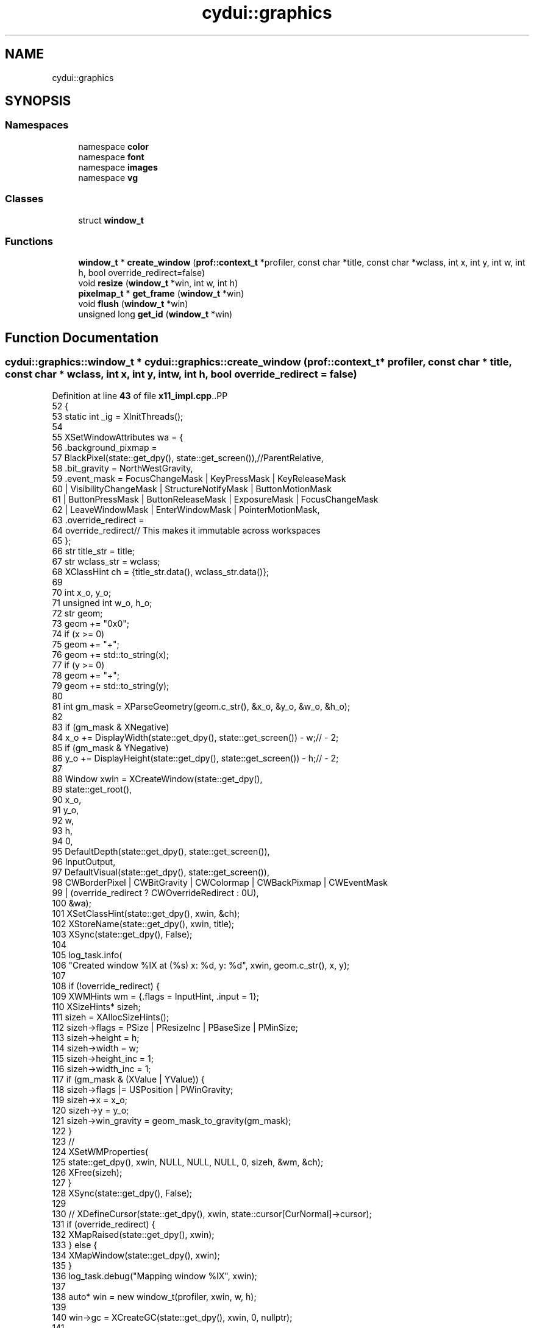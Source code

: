 .TH "cydui::graphics" 3 "CYD-UI" \" -*- nroff -*-
.ad l
.nh
.SH NAME
cydui::graphics
.SH SYNOPSIS
.br
.PP
.SS "Namespaces"

.in +1c
.ti -1c
.RI "namespace \fBcolor\fP"
.br
.ti -1c
.RI "namespace \fBfont\fP"
.br
.ti -1c
.RI "namespace \fBimages\fP"
.br
.ti -1c
.RI "namespace \fBvg\fP"
.br
.in -1c
.SS "Classes"

.in +1c
.ti -1c
.RI "struct \fBwindow_t\fP"
.br
.in -1c
.SS "Functions"

.in +1c
.ti -1c
.RI "\fBwindow_t\fP * \fBcreate_window\fP (\fBprof::context_t\fP *profiler, const char *title, const char *wclass, int x, int y, int w, int h, bool override_redirect=false)"
.br
.ti -1c
.RI "void \fBresize\fP (\fBwindow_t\fP *win, int w, int h)"
.br
.ti -1c
.RI "\fBpixelmap_t\fP * \fBget_frame\fP (\fBwindow_t\fP *win)"
.br
.ti -1c
.RI "void \fBflush\fP (\fBwindow_t\fP *win)"
.br
.ti -1c
.RI "unsigned long \fBget_id\fP (\fBwindow_t\fP *win)"
.br
.in -1c
.SH "Function Documentation"
.PP 
.SS "\fBcydui::graphics::window_t\fP * cydui::graphics::create_window (\fBprof::context_t\fP * profiler, const char * title, const char * wclass, int x, int y, int w, int h, bool override_redirect = \fCfalse\fP)"

.PP
Definition at line \fB43\fP of file \fBx11_impl\&.cpp\fP\&..PP
.nf
52   {
53   static int _ig = XInitThreads();
54   
55   XSetWindowAttributes wa = {
56     \&.background_pixmap =
57     BlackPixel(state::get_dpy(), state::get_screen()),//ParentRelative,
58     \&.bit_gravity = NorthWestGravity,
59     \&.event_mask  = FocusChangeMask | KeyPressMask | KeyReleaseMask
60       | VisibilityChangeMask | StructureNotifyMask | ButtonMotionMask
61       | ButtonPressMask | ButtonReleaseMask | ExposureMask | FocusChangeMask
62       | LeaveWindowMask | EnterWindowMask | PointerMotionMask,
63     \&.override_redirect =
64     override_redirect// This makes it immutable across workspaces
65   };
66   str title_str = title;
67   str wclass_str = wclass;
68   XClassHint ch = {title_str\&.data(), wclass_str\&.data()};
69   
70   int x_o, y_o;
71   unsigned int w_o, h_o;
72   str geom;
73   geom += "0x0";
74   if (x >= 0)
75     geom += "+";
76   geom += std::to_string(x);
77   if (y >= 0)
78     geom += "+";
79   geom += std::to_string(y);
80   
81   int gm_mask = XParseGeometry(geom\&.c_str(), &x_o, &y_o, &w_o, &h_o);
82   
83   if (gm_mask & XNegative)
84     x_o += DisplayWidth(state::get_dpy(), state::get_screen()) \- w;// \- 2;
85   if (gm_mask & YNegative)
86     y_o += DisplayHeight(state::get_dpy(), state::get_screen()) \- h;// \- 2;
87   
88   Window xwin = XCreateWindow(state::get_dpy(),
89     state::get_root(),
90     x_o,
91     y_o,
92     w,
93     h,
94     0,
95     DefaultDepth(state::get_dpy(), state::get_screen()),
96     InputOutput,
97     DefaultVisual(state::get_dpy(), state::get_screen()),
98     CWBorderPixel | CWBitGravity | CWColormap | CWBackPixmap | CWEventMask
99       | (override_redirect ? CWOverrideRedirect : 0U),
100     &wa);
101   XSetClassHint(state::get_dpy(), xwin, &ch);
102   XStoreName(state::get_dpy(), xwin, title);
103   XSync(state::get_dpy(), False);
104   
105   log_task\&.info(
106     "Created window %lX at (%s) x: %d, y: %d", xwin, geom\&.c_str(), x, y);
107   
108   if (!override_redirect) {
109     XWMHints wm = {\&.flags = InputHint, \&.input = 1};
110     XSizeHints* sizeh;
111     sizeh = XAllocSizeHints();
112     sizeh\->flags = PSize | PResizeInc | PBaseSize | PMinSize;
113     sizeh\->height = h;
114     sizeh\->width = w;
115     sizeh\->height_inc = 1;
116     sizeh\->width_inc = 1;
117     if (gm_mask & (XValue | YValue)) {
118       sizeh\->flags |= USPosition | PWinGravity;
119       sizeh\->x = x_o;
120       sizeh\->y = y_o;
121       sizeh\->win_gravity = geom_mask_to_gravity(gm_mask);
122     }
123     //
124     XSetWMProperties(
125       state::get_dpy(), xwin, NULL, NULL, NULL, 0, sizeh, &wm, &ch);
126     XFree(sizeh);
127   }
128   XSync(state::get_dpy(), False);
129   
130   //  XDefineCursor(state::get_dpy(), xwin, state::cursor[CurNormal]\->cursor);
131   if (override_redirect) {
132     XMapRaised(state::get_dpy(), xwin);
133   } else {
134     XMapWindow(state::get_dpy(), xwin);
135   }
136   log_task\&.debug("Mapping window %lX", xwin);
137   
138   auto* win = new window_t(profiler, xwin, w, h);
139   
140   win\->gc = XCreateGC(state::get_dpy(), xwin, 0, nullptr);
141   
142   XSync(state::get_dpy(), False);
143   
144   x11::events::start();
145   
146   return win;
147 }
.fi

.SS "void cydui::graphics::flush (\fBwindow_t\fP * win)"

.PP
Definition at line \fB164\fP of file \fBx11_impl\&.cpp\fP\&..PP
.nf
164                                        {
165   render::flush(win);
166 }
.fi

.SS "\fBpixelmap_t\fP * cydui::graphics::get_frame (\fBwindow_t\fP * win)"

.PP
Definition at line \fB286\fP of file \fBx11_impl\&.cpp\fP\&..PP
.nf
286                                                                {
287   return win\->staging_target;
288 }
.fi

.SS "unsigned long cydui::graphics::get_id (\fBwindow_t\fP * win)"

.PP
Definition at line \fB290\fP of file \fBx11_impl\&.cpp\fP\&..PP
.nf
290                                                               {
291   return (unsigned int) win\->xwin;
292 }
.fi

.SS "void cydui::graphics::resize (\fBwindow_t\fP * win, int w, int h)"

.PP
Definition at line \fB157\fP of file \fBx11_impl\&.cpp\fP\&..PP
.nf
157                                                       {
158   if (w == 0 || h == 0) return;
159   std::lock_guard lk {win\->render_mtx};
160   win\->render_target\->resize({(size_t) w, (size_t) h});
161   win\->staging_target\->resize({(size_t) w, (size_t) h});
162 }
.fi

.SH "Author"
.PP 
Generated automatically by Doxygen for CYD-UI from the source code\&.
